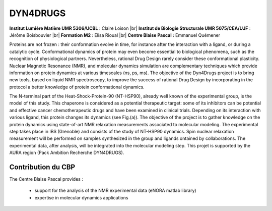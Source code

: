 .. _dyn4drugs:

DYN4DRUGS
=========

.. |br| raw:: html

   <br>

.. container:: d-flex mb-3
    
    .. image:: ../../_static/img_projets/dyn4drugs2020.png
        :class: img-fluid
        :alt: Image dyn4drugs2020

    .. container::

        **Institut Lumière Matière UMR 5306/UCBL** : Claire Loison |br|
        **Institut de Biologie Structurale UMR 5075/CEA/UJF** : Jérôme Boisbouvier |br|
        **Formation M2** : Elisa Rioual |br|
        **Centre Blaise Pascal :** Emmanuel Quémener

Proteins are not frozen : their conformation evolve in time, for instance after the interaction with a  ligand, or during a catalytic cycle. Conformational dynamics of protein may even become essential to biological phenomena, such as the recognition of physiological partners. Nevertheless, rational Drug Design rarely consider these conformational plasticity. Nuclear Magnetic Resonance (NMR), and molecular dynamics simulation are complementary techniques which provide information on protein dynamics at various timescales (ns, ps, ms).  The objective of the  Dyn4Drugs project is to bring new tools, based on liquid NMR spectroscopy, to improve the success of rational Drug Design by incorporating in the protocol a better  knowledge of protein conformational dynamics. 

The N-terminal part of the Heat-Shock-Protein-90 (NT-HSP90), already well known of the experimental group, is the model of this study. This chaperone is considered as a potential therapeutic target: some of its inhibitors can be potential and effective cancer chemotherapeutic drugs and have been examined in clinical trials.  Depending on its interaction with various ligand, this protein changes its dynamics (see Fig.(a)). The objective of the project is to gather knowledge on the protein dynamics using state-of-art NMR relaxation measurements associated to molecular modeling. The experimental step takes place in IBS (Grenoble) and consists of the study of  NT-HSP90 dynamics. Spin nuclear relaxation measurement will be performed on samples synthesized in the group and ligands ontained by collaborations. The experimental data, after analysis, will be integrated into the molecular modeling step. This projet is supported by the AURA region (Pack Ambition Recherche DYN4DRUGS).

Contribution du CBP
-------------------

The Centre Blaise Pascal provides :

  * support for the analysis of the NMR experimental data (eNORA matlab library)
  * expertise in molecular dynamics applications
